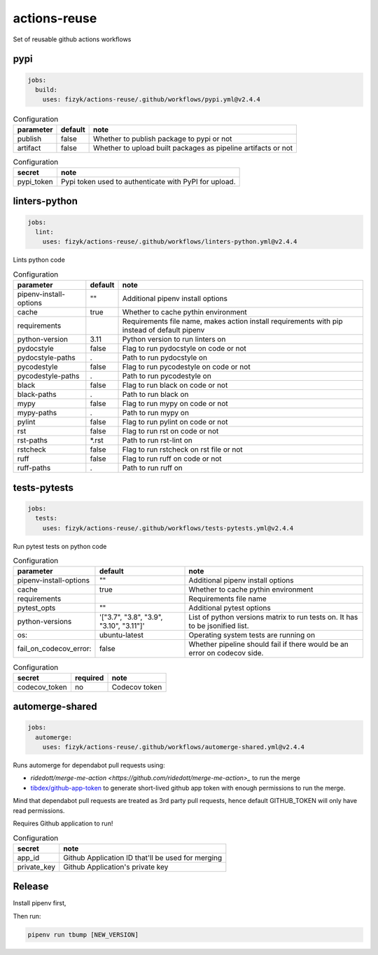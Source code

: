 actions-reuse
=============

Set of reusable github actions workflows


pypi
----

.. code-block:: yaml

    jobs:
      build:
        uses: fizyk/actions-reuse/.github/workflows/pypi.yml@v2.4.4

.. list-table:: Configuration
   :header-rows: 1

   * - parameter
     - default
     - note
   * - publish
     - false
     - Whether to publish package to pypi or not
   * - artifact
     - false
     - Whether to upload built packages as pipeline artifacts or not


.. list-table:: Configuration
   :header-rows: 1

   * - secret
     - note
   * - pypi_token
     - Pypi token used to authenticate with PyPI for upload.

linters-python
--------------

.. code-block:: yaml

    jobs:
      lint:
        uses: fizyk/actions-reuse/.github/workflows/linters-python.yml@v2.4.4

Lints python code


.. list-table:: Configuration
   :header-rows: 1

   * - parameter
     - default
     - note
   * - pipenv-install-options
     - ""
     - Additional pipenv install options
   * - cache
     - true
     - Whether to cache pythin environment
   * - requirements
     - 
     - Requirements file name, makes action install requirements with pip instead of default pipenv
   * - python-version
     - 3.11
     - Python version to run linters on
   * - pydocstyle
     - false
     - Flag to run pydocstyle on code or not
   * - pydocstyle-paths
     - .
     - Path to run pydocstyle on
   * - pycodestyle
     - false
     - Flag to run pycodestyle on code or not
   * - pycodestyle-paths
     - .
     - Path to run pycodestyle on
   * - black
     - false
     - Flag to run black on code or not
   * - black-paths
     - .
     - Path to run black on
   * - mypy
     - false
     - Flag to run mypy on code or not
   * - mypy-paths
     - .
     - Path to run mypy on
   * - pylint
     - false
     - Flag to run pylint on code or not
   * - rst
     - false
     - Flag to run rst on code or not
   * - rst-paths
     - *.rst
     - Path to run rst-lint on
   * - rstcheck
     - false
     - Flag to run rstcheck on rst file or not
   * - ruff
     - false
     - Flag to run ruff on code or not
   * - ruff-paths
     - .
     - Path to run ruff on


tests-pytests
-------------

.. code-block:: yaml

    jobs:
      tests:
        uses: fizyk/actions-reuse/.github/workflows/tests-pytests.yml@v2.4.4

Run pytest tests on python code


.. list-table:: Configuration
   :header-rows: 1

   * - parameter
     - default
     - note
   * - pipenv-install-options
     - ""
     - Additional pipenv install options
   * - cache
     - true
     - Whether to cache pythin environment
   * - requirements
     -
     - Requirements file name
   * - pytest_opts
     - ""
     - Additional pytest options
   * - python-versions
     - '["3.7", "3.8", "3.9", "3.10", "3.11"]'
     - List of python versions matrix to run tests on. It has to be jsonified list.
   * - os:
     - ubuntu-latest
     - Operating system tests are running on
   * - fail_on_codecov_error:
     - false
     - Whether pipeline should fail if there would be an error on codecov side.


.. list-table:: Configuration
   :header-rows: 1

   * - secret
     - required
     - note
   * - codecov_token
     - no
     - Codecov token

automerge-shared
----------------

.. code-block:: yaml

    jobs:
      automerge:
        uses: fizyk/actions-reuse/.github/workflows/automerge-shared.yml@v2.4.4

Runs automerge for dependabot pull requests using:

* `ridedott/merge-me-action <https://github.com/ridedott/merge-me-action>_` to run the merge
* `tibdex/github-app-token <https://github.com/tibdex/github-app-token>`_ to generate short-lived github app token with enough permissions to run the merge.

Mind that dependabot pull requests are treated as 3rd party pull requests, hence default GITHUB_TOKEN will only have read permissions.

Requires Github application to run!


.. list-table:: Configuration
   :header-rows: 1

   * - secret
     - note
   * - app_id
     - Github Application ID that'll be used for merging
   * - private_key
     - Github Application's private key

Release
-------

Install pipenv first,

Then run:

.. code-block::

    pipenv run tbump [NEW_VERSION]
